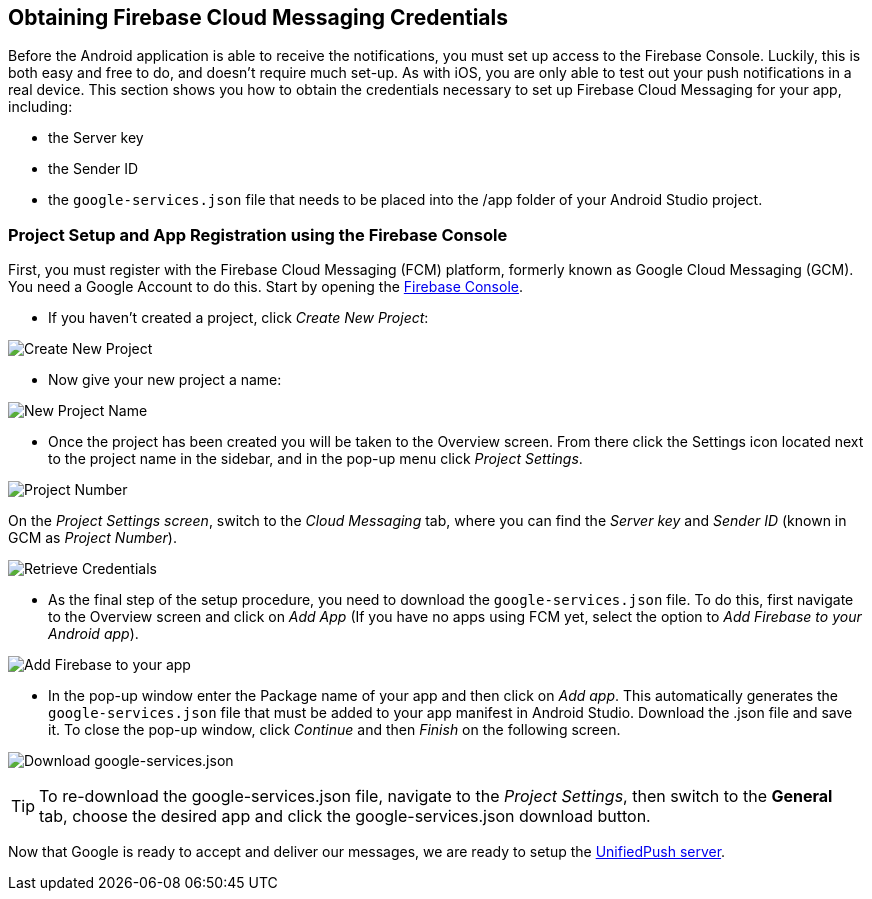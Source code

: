 [[google-setup]]
== Obtaining Firebase Cloud Messaging Credentials

Before the Android application is able to receive the notifications, you must set up access to the Firebase Console. Luckily, this is both easy and free to do, and doesn't require much set-up. As with iOS, you are only able to test out your push notifications in a real device. This section shows you how to obtain the credentials necessary to set up Firebase Cloud Messaging for your app, including:

* the Server key
* the Sender ID
* the `google-services.json` file that needs to be placed into the /app folder of your Android Studio project.

=== Project Setup and App Registration using the Firebase Console

First, you must register with the Firebase Cloud Messaging (FCM) platform, formerly known as Google Cloud Messaging (GCM). You need a Google Account to do this. Start by opening the https://console.firebase.google.com[Firebase Console].

- If you haven't created a project, click _Create New Project_:

image:./img/create_new_project.png[Create New Project]

- Now give your new project a name:

image:./img/project_name.png[New Project Name]

- Once the project has been created you will be taken to the Overview screen. From there click the Settings icon located next to the project name in the sidebar, and in the pop-up menu click _Project Settings_.

image:./img/project_settings.png[Project Number]

On the _Project Settings screen_, switch to the _Cloud Messaging_ tab, where you can find the _Server key_ and _Sender ID_ (known in GCM as _Project Number_).   

image:./img/retrieve_credentials.png[Retrieve Credentials]

- As the final step of the setup procedure, you need to download the `google-services.json` file. To do this, first navigate to the Overview screen and click on _Add App_ (If you have no apps using FCM yet, select the option to _Add Firebase to your Android app_).

image:./img/add_app.png[Add Firebase to your app]

- In the pop-up window enter the Package name of your app and then click on _Add app_. This automatically generates the `google-services.json` file that must be added to your app manifest in Android Studio. Download the .json file and save it. To close the pop-up window, click _Continue_ and then _Finish_ on the following screen.

image:./img/download_json.png[Download google-services.json]

TIP: To re-download the google-services.json file, navigate to the _Project Settings_, then switch to the *General* tab, choose the desired app and click the google-services.json download button.

Now that Google is ready to accept and deliver our messages, we are ready to setup the link:#register-device[UnifiedPush server].
